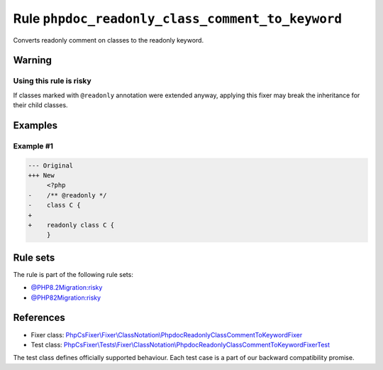 =================================================
Rule ``phpdoc_readonly_class_comment_to_keyword``
=================================================

Converts readonly comment on classes to the readonly keyword.

Warning
-------

Using this rule is risky
~~~~~~~~~~~~~~~~~~~~~~~~

If classes marked with ``@readonly`` annotation were extended anyway, applying
this fixer may break the inheritance for their child classes.

Examples
--------

Example #1
~~~~~~~~~~

.. code-block:: diff

   --- Original
   +++ New
        <?php
   -    /** @readonly */
   -    class C {
   +    
   +    readonly class C {
        }

Rule sets
---------

The rule is part of the following rule sets:

- `@PHP8.2Migration:risky <./../../ruleSets/PHP8.2MigrationRisky.rst>`_
- `@PHP82Migration:risky <./../../ruleSets/PHP82MigrationRisky.rst>`_

References
----------

- Fixer class: `PhpCsFixer\\Fixer\\ClassNotation\\PhpdocReadonlyClassCommentToKeywordFixer <./../../../src/Fixer/ClassNotation/PhpdocReadonlyClassCommentToKeywordFixer.php>`_
- Test class: `PhpCsFixer\\Tests\\Fixer\\ClassNotation\\PhpdocReadonlyClassCommentToKeywordFixerTest <./../../../tests/Fixer/ClassNotation/PhpdocReadonlyClassCommentToKeywordFixerTest.php>`_

The test class defines officially supported behaviour. Each test case is a part of our backward compatibility promise.
